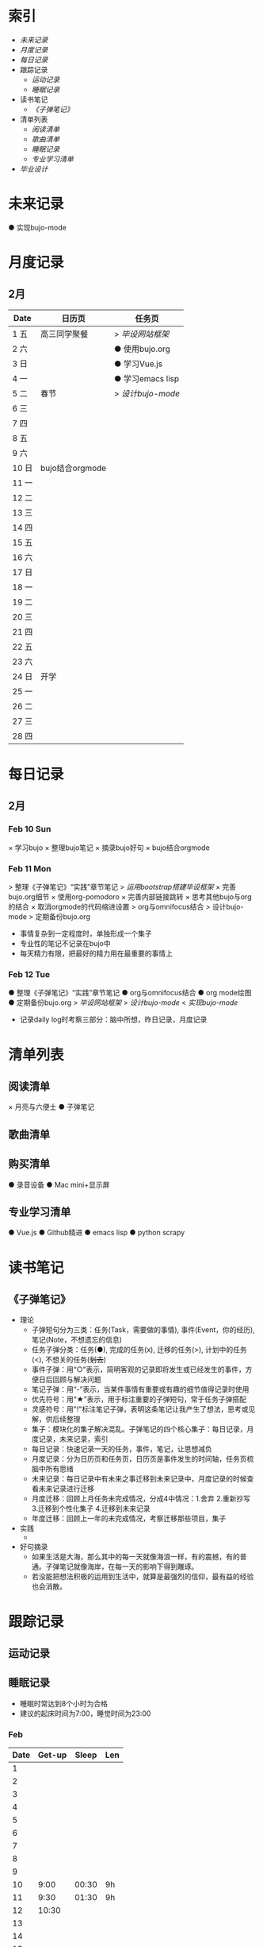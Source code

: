 #+STARTUP: overview
#+AUTHOR: Kinney
* 索引
  + [[未来记录]]
  + [[月度记录]]
  + [[每日记录]]
  + 跟踪记录
    + [[运动记录]]
    + [[睡眠记录]]
  + 读书笔记
    + [[《子弹笔记》]]
  + 清单列表
    + [[阅读清单]]
    + [[歌曲清单]]
    + [[睡眠记录]]
    + [[专业学习清单]]
  + [[毕业设计]] 
    
* 未来记录
  ● 实现bujo-mode

* 月度记录
** 2月
   | Date  | 日历页          | 任务页           |
   |-------+-----------------+------------------|
   | 1 五  | 高三同学聚餐    | > [[*Feb 12 Tue][毕设网站框架]]   |
   | 2 六  |                 | ● 使用bujo.org   |
   | 3 日  |                 | ● 学习Vue.js     |
   | 4 一  |                 | ● 学习emacs lisp |
   | 5 二  | 春节            | > [[*Feb 12 Tue][设计bujo-mode]] |
   | 6 三  |                 |                  |
   | 7 四  |                 |                  |
   | 8 五  |                 |                  |
   | 9 六  |                 |                  |
   | 10 日 | bujo结合orgmode |                  |
   | 11 一 |                 |                  |
   | 12 二 |                 |                  |
   | 13 三 |                 |                  |
   | 14 四 |                 |                  |
   | 15 五 |                 |                  |
   | 16 六 |                 |                  |
   | 17 日 |                 |                  |
   | 18 一 |                 |                  |
   | 19 二 |                 |                  |
   | 20 三 |                 |                  |
   | 21 四 |                 |                  |
   | 22 五 |                 |                  |
   | 23 六 |                 |                  |
   | 24 日 | 开学            |                  |
   | 25 一 |                 |                  |
   | 26 二 |                 |                  |
   | 27 三 |                 |                  |
   | 28 四 |                 |                  |

* 每日记录
** 2月
*** Feb 10 Sun
    × 学习bujo
       × 整理bujo笔记
       × 摘录bujo好句
    × bujo结合orgmode

*** Feb 11 Mon
     > 整理《子弹笔记》“实践”章节笔记
     > [[毕业设计][运用bootstrap搭建毕设框架]]
     × 完善bujo.org细节
	× 使用org-pomodoro
	× 完善内部链接跳转
	× 思考其他bujo与org的结合
	× 取消orgmode的代码缩进设置
     > org与omnifocus结合
     > 设计bujo-mode
     > 定期备份bujo.org

     - 事情复杂到一定程度时，单独形成一个集子
     - 专业性的笔记不记录在bujo中
     - 每天精力有限，把最好的精力用在最重要的事情上

*** Feb 12 Tue
    :LOGBOOK:
    CLOCK: [2019-02-12 Tue 11:34]--[2019-02-12 Tue 11:42] =>  0:08
    CLOCK: [2019-02-12 Tue 11:05]--[2019-02-12 Tue 11:07] =>  0:02
    :END:
    ● 整理《子弹笔记》“实践”章节笔记
    ● org与omnifocus结合
    ● org mode绘图
    ● 定期备份bujo.org
    > [[毕业设计][毕设网站框架]]
    > [[设计bujo-mode]]
    < [[未来记录][实现bujo-mode]]

    - 记录daily log时考察三部分：脑中所想，昨日记录，月度记录

* 清单列表
** 阅读清单
   × 月亮与六便士
   ● 子弹笔记

** 歌曲清单
** 购买清单
   ● 录音设备
   ● Mac mini+显示屏

** 专业学习清单
   ● Vue.js
   ● Github精进
   ● emacs lisp
   ● python scrapy

* 读书笔记
** 《子弹笔记》
   :LOGBOOK:
   CLOCK: [2019-02-11 Mon 22:20]--[2019-02-11 Mon 22:24] =>  0:04
   :END:
   #+NAME: 《子弹笔记》
   * 理论
     - 子弹短句分为三类：任务(Task，需要做的事情), 事件(Event，你的经历), 笔记(Note，不想遗忘的信息)
     - 任务子弹分类：任务(●), 完成的任务(x), 迁移的任务(>), 计划中的任务(<), 不想关的任务(+划去+)
     - 事件子弹：用“○”表示，简明客观的记录即将发生或已经发生的事件，方便日后回顾与解决问题
     - 笔记子弹：用“-”表示，当某件事情有重要或有趣的细节值得记录时使用
     - 优先符号：用“★”表示，用于标注重要的子弹短句，常于任务子弹搭配
     - 灵感符号：用"!"标注笔记子弹，表明这条笔记让我产生了想法，思考或见解，供后续整理
     - 集子：模块化的集子解决混乱。子弹笔记的四个核心集子：每日记录，月度记录，未来记录，索引
     - 每日记录：快速记录一天的任务，事件，笔记，让思想减负
     - 月度记录：分为日历页和任务页，日历页是事件发生的时间轴，任务页梳脑中所有思绪
     - 未来记录：每日记录中有未来之事迁移到未来记录中，月度记录的时候查看未来记录进行迁移
     - 月度迁移：回顾上月任务未完成情况，分成4中情况：1.舍弃 2.重新抄写 3.迁移到个性化集子 4.迁移到未来记录
     - 年度迁移：回顾上一年的未完成情况，考察迁移那些项目，集子
   * 实践
     + 

   * 好句摘录
     - 如果生活是大海，那么其中的每一天就像海浪一样，有的震撼，有的普通。子弹笔记就像海岸，在每一天的影响下得到雕琢。
     - 若没能把想法积极的运用到生活中，就算是最强烈的信仰，最有益的经验也会消散。

* 跟踪记录
** 运动记录
** 睡眠记录
    - 睡眠时常达到8个小时为合格
    - 建议的起床时间为7:00，睡觉时间为23:00
*** Feb
    | Date | Get-up | Sleep | Len |
    |------+--------+-------+-----|
    |    1 |        |       |     |
    |    2 |        |       |     |
    |    3 |        |       |     |
    |    4 |        |       |     |
    |    5 |        |       |     |
    |    6 |        |       |     |
    |    7 |        |       |     |
    |    8 |        |       |     |
    |    9 |        |       |     |
    |   10 |   9:00 | 00:30 | 9h  |
    |   11 |   9:30 | 01:30 | 9h  |
    |   12 |  10:30 |       |     |
    |   13 |        |       |     |
    |   14 |        |       |     |
    |   15 |        |       |     |
    |   16 |        |       |     |
    |   17 |        |       |     |
    |   18 |        |       |     |
    |   19 |        |       |     |
    |   20 |        |       |     |
    |   21 |        |       |     |
    |   22 |        |       |     |
    |   23 |        |       |     |
    |   24 |        |       |     |
    |   25 |        |       |     |
    |   26 |        |       |     |
    |   27 |        |       |     |
    |   28 |        |       |     |
* 毕业设计
  ● 毕设网站框架
     - 使用bootstrap前端框架
     - 使用Django做服务器框架
  ● 数据库设计
     - 使用mysql
  ● 开题报告
  ● 查找文献资料

* 设计bujo-mode
  :LOGBOOK:
  CLOCK: [2019-02-12 Tue 12:26]--[2019-02-12 Tue 13:38] =>  1:12
  CLOCK: [2019-02-12 Tue 11:47]--[2019-02-12 Tue 12:20] =>  0:33
  :END:
  - bujo-agenda
     - F:bujo-agenda-future-view 未来记录(Future Log)
     - M:bujo-agenda-month-view 月度记录(Monthly Log)
     - D:bujo-agenda-ady-view 每日记录(Daily Log)
     - a:bujo-agenda-task-abort
     - d:bujo-agenda-task-done => × (done)
     - m:bujo-agenda-task-migrated => > (migrated)
       - task状态变为“>”
       - 选择要迁移到的日期或新集子
     - s:bujo-agenda-task-sheculed => < (schedule)
       - task状态变为“<”
       - 在未来记录中添加该task
     - n:bujo-agenda-next-line
     - p:bujo-agenda-previous-line
     - f:bujo-agenda-later
     - b:bujo-agenda-earlier
     - .:bujo-agenda-goto-today
     - j:bujo-agenda-goto-date
     - r:bujo-agenda-refresh
     - Tab bujo-agenda-goto
     - q:bujo-agenda-quit
     - x:bujo-agenda-exit
  - bujo-agenda-file
     - 自动生成特定格式的bujo.org
     - 解析bujo.org, 实现bujo.org和bujo agenda的双向动态更新
  - bujo-select
     - keybinding: C-c b
       | Select a capture template |
       |---------------------------|
       | [t]  Task                 |
       | [e]  Event                |
       | [n]  Note                 |
  - point
     - bujo-select选择t的时候将窗口分成左右两列，左边默认为bujo-agenda，显示昨天的记录，方便迁移
     - 只有task状态可变。自动对task的状态进行排序，依次为：todo-migrated-scheduled-done-abort，r刷新
     - bujo-agenda打开的默认展示为当天的Daily Log，分为三类：task, event, note
       - n, p上下移动；task可改变状态：t(todo), m(migrate), s(scheduled), d(done), a(abort)
       - f, b向前向后切换记录，“.”回到当天记录，j调用日历跳转到指定日期的日记录
     - 按键M显示月度记录页，分三列
       | Date  | Event    | Task    |
       |-------+----------+---------|
       | 1 Wes | ○ thing1 | ● task1 |
       | 2 Thu | ○ thing2 | ● task2 |
       | 3 Fri | ○ thing3 |         |
       | 4 Sta |          |         |
       | 5 Sun |          |         |
       | ..... | .....    | .....   |
       - 同理n,p,f,b,.,j,t,m,s,d,a
     - 按键F显示未来记录, 简单的task列表
       
